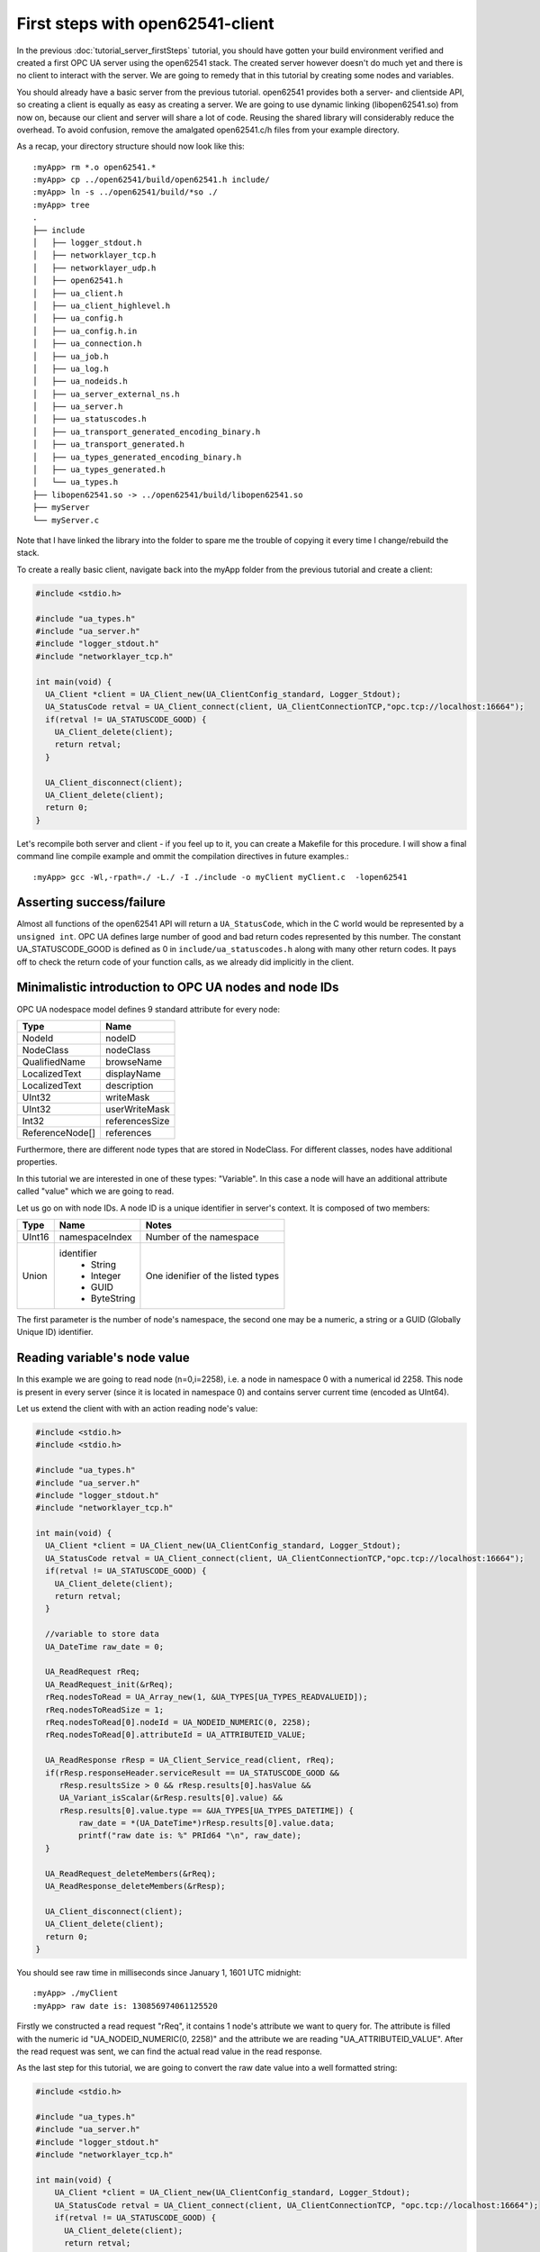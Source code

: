 First steps with open62541-client
=================================

In the previous :doc:`tutorial_server_firstSteps` tutorial, you should have gotten your build environment verified and created a first OPC UA server using the open62541 stack. The created server however doesn't do much yet and there is no client to interact with the server. We are going to remedy that in this tutorial by creating some nodes and variables.

You should already have a basic server from the previous tutorial. open62541 provides both a server- and clientside API, so creating a client is equally as easy as creating a server. We are going to use dynamic linking (libopen62541.so) from now on, because our client and server will share a lot of code. Reusing the shared library will considerably reduce the overhead. To avoid confusion, remove the amalgated open62541.c/h files from your example directory.

As a recap, your directory structure should now look like this::
 
  :myApp> rm *.o open62541.*
  :myApp> cp ../open62541/build/open62541.h include/
  :myApp> ln -s ../open62541/build/*so ./
  :myApp> tree
  .
  ├── include
  │   ├── logger_stdout.h
  │   ├── networklayer_tcp.h
  │   ├── networklayer_udp.h
  │   ├── open62541.h
  │   ├── ua_client.h
  │   ├── ua_client_highlevel.h
  │   ├── ua_config.h
  │   ├── ua_config.h.in
  │   ├── ua_connection.h
  │   ├── ua_job.h
  │   ├── ua_log.h
  │   ├── ua_nodeids.h
  │   ├── ua_server_external_ns.h
  │   ├── ua_server.h
  │   ├── ua_statuscodes.h
  │   ├── ua_transport_generated_encoding_binary.h
  │   ├── ua_transport_generated.h
  │   ├── ua_types_generated_encoding_binary.h
  │   ├── ua_types_generated.h
  │   └── ua_types.h
  ├── libopen62541.so -> ../open62541/build/libopen62541.so
  ├── myServer
  └── myServer.c

Note that I have linked the library into the folder to spare me the trouble of copying it every time I change/rebuild the stack.

To create a really basic client, navigate back into the myApp folder from the previous tutorial and create a client:

.. code-block:: c

    #include <stdio.h>
    
    #include "ua_types.h"
    #include "ua_server.h"
    #include "logger_stdout.h"
    #include "networklayer_tcp.h"
    
    int main(void) {
      UA_Client *client = UA_Client_new(UA_ClientConfig_standard, Logger_Stdout);
      UA_StatusCode retval = UA_Client_connect(client, UA_ClientConnectionTCP,"opc.tcp://localhost:16664");
      if(retval != UA_STATUSCODE_GOOD) {
        UA_Client_delete(client);
        return retval;
      }
    
      UA_Client_disconnect(client);
      UA_Client_delete(client);
      return 0;
    }

Let's recompile both server and client - if you feel up to it, you can create a Makefile for this procedure. I will show a final command line compile example and ommit the compilation directives in future examples.::

    :myApp> gcc -Wl,-rpath=./ -L./ -I ./include -o myClient myClient.c  -lopen62541


Asserting success/failure
-------------------------

Almost all functions of the open62541 API will return a ``UA_StatusCode``, which in the C world would be represented by a ``unsigned int``. OPC UA defines large number of good and bad return codes represented by this number. The constant UA_STATUSCODE_GOOD is defined as 0 in ``include/ua_statuscodes.h`` along with many other return codes. It pays off to check the return code of your function calls, as we already did implicitly in the client.

Minimalistic introduction to OPC UA nodes and node IDs
------------------------------------------------------

OPC UA nodespace model defines 9 standard attribute for every node:

+---------------+----------------+
| Type          | Name           |
+===============+================+
| NodeId        | nodeID         |
+---------------+----------------+
| NodeClass     | nodeClass      |
+---------------+----------------+
| QualifiedName | browseName     |
+---------------+----------------+
| LocalizedText | displayName    |
+---------------+----------------+
| LocalizedText | description    |
+---------------+----------------+
| UInt32        | writeMask      |
+---------------+----------------+
| UInt32        | userWriteMask  |
+---------------+----------------+
| Int32         | referencesSize |
+---------------+----------------+
|ReferenceNode[]| references     |
+---------------+----------------+

Furthermore, there are different node types that are stored in NodeClass. 
For different classes, nodes have additional properties.

In this tutorial we are interested in one of these types: "Variable". In this case a node will have an additional attribute called "value" which we are going to read.

Let us go on with node IDs. A node ID is a unique identifier in server's context. It is composed of two members:

+-------------+-----------------+---------------------------+
| Type        | Name            | Notes                     |
+=============+=================+===========================+
| UInt16      | namespaceIndex  |  Number of the namespace  |
+-------------+-----------------+---------------------------+
| Union       | identifier      |  One idenifier of the     |
|             |  * String       |  listed types             |
|             |  * Integer      |                           |
|             |  * GUID         |                           |
|             |  * ByteString   |                           |
+-------------+-----------------+---------------------------+

The first parameter is the number of node's namespace, the second one may be a numeric, a string or a GUID (Globally Unique ID) identifier. 

Reading variable's node value
-----------------------------

In this example we are going to read node (n=0,i=2258), i.e. a node in namespace 0 with a numerical id 2258. This node is present in every server (since it is located in namespace 0) and contains server current time (encoded as UInt64).

Let us extend the client with with an action reading node's value:

.. code-block:: c

    #include <stdio.h>
    #include <stdio.h>
    
    #include "ua_types.h"
    #include "ua_server.h"
    #include "logger_stdout.h"
    #include "networklayer_tcp.h"
    
    int main(void) {
      UA_Client *client = UA_Client_new(UA_ClientConfig_standard, Logger_Stdout);
      UA_StatusCode retval = UA_Client_connect(client, UA_ClientConnectionTCP,"opc.tcp://localhost:16664");
      if(retval != UA_STATUSCODE_GOOD) {
        UA_Client_delete(client);
        return retval;
      }
    
      //variable to store data
      UA_DateTime raw_date = 0;
    
      UA_ReadRequest rReq;
      UA_ReadRequest_init(&rReq);
      rReq.nodesToRead = UA_Array_new(1, &UA_TYPES[UA_TYPES_READVALUEID]);
      rReq.nodesToReadSize = 1;
      rReq.nodesToRead[0].nodeId = UA_NODEID_NUMERIC(0, 2258);
      rReq.nodesToRead[0].attributeId = UA_ATTRIBUTEID_VALUE;
    
      UA_ReadResponse rResp = UA_Client_Service_read(client, rReq);
      if(rResp.responseHeader.serviceResult == UA_STATUSCODE_GOOD &&
         rResp.resultsSize > 0 && rResp.results[0].hasValue &&
         UA_Variant_isScalar(&rResp.results[0].value) &&
         rResp.results[0].value.type == &UA_TYPES[UA_TYPES_DATETIME]) {
             raw_date = *(UA_DateTime*)rResp.results[0].value.data;
             printf("raw date is: %" PRId64 "\n", raw_date);
      }
    
      UA_ReadRequest_deleteMembers(&rReq);
      UA_ReadResponse_deleteMembers(&rResp);
    
      UA_Client_disconnect(client);
      UA_Client_delete(client);
      return 0;
    }

You should see raw time in milliseconds since January 1, 1601 UTC midnight::

    :myApp> ./myClient
    :myApp> raw date is: 130856974061125520

Firstly we constructed a read request "rReq", it contains 1 node's attribute we want to query for. The attribute is filled with the numeric id "UA_NODEID_NUMERIC(0, 2258)" and the attribute we are reading "UA_ATTRIBUTEID_VALUE". After the read request was sent, we can find the actual read value in the read response.

As the last step for this tutorial, we are going to convert the raw date value into a well formatted string:

.. code-block:: c

    #include <stdio.h>
    
    #include "ua_types.h"
    #include "ua_server.h"
    #include "logger_stdout.h"
    #include "networklayer_tcp.h"
    
    int main(void) {
        UA_Client *client = UA_Client_new(UA_ClientConfig_standard, Logger_Stdout);
        UA_StatusCode retval = UA_Client_connect(client, UA_ClientConnectionTCP, "opc.tcp://localhost:16664");
        if(retval != UA_STATUSCODE_GOOD) {
          UA_Client_delete(client);
          return retval;
        }
      
        //variables to store data
        UA_DateTime raw_date = 0;
        UA_String string_date;
      
        UA_ReadRequest rReq;
        UA_ReadRequest_init(&rReq);
        rReq.nodesToRead = UA_Array_new(1, &UA_TYPES[UA_TYPES_READVALUEID]);
        rReq.nodesToReadSize = 1;
        rReq.nodesToRead[0].nodeId = UA_NODEID_NUMERIC(0, 2258);
        rReq.nodesToRead[0].attributeId = UA_ATTRIBUTEID_VALUE;
      
        UA_ReadResponse rResp = UA_Client_Service_read(client, rReq);
        if(rResp.responseHeader.serviceResult == UA_STATUSCODE_GOOD &&
            rResp.resultsSize > 0 && rResp.results[0].hasValue &&
            UA_Variant_isScalar(&rResp.results[0].value) &&
            rResp.results[0].value.type == &UA_TYPES[UA_TYPES_DATETIME]) {
          raw_date = *(UA_DateTime*)rResp.results[0].value.data;
          printf("raw date is: %" PRId64 "\n", raw_date);
          string_date = UA_DateTime_toString(raw_date);
          printf("string date is: %.*s\n", (int)string_date.length, string_date.data);
        }
      
        UA_ReadRequest_deleteMembers(&rReq);
        UA_ReadResponse_deleteMembers(&rResp);
        UA_String_deleteMembers(&string_date);
      
        UA_Client_disconnect(client);
        UA_Client_delete(client);
        return UA_STATUSCODE_GOOD;
    }

Note that this file can be found as "examples/client_firstSteps.c" in the repository.
    
Now you should see raw time and a formatted date::

    :myApp> ./myClient
    :myApp> raw date is: 130856981449041870
            string date is: 09/02/2015 20:09:04.904.187.000

Further tasks
-------------
* Try to connect to some other OPC UA server by changing "opc.tcp://localhost:16664" to an appropriate address (remember that the queried node is contained in any OPC UA server).
* Display the value of the variable node (ns=1,i="the.answer") containing an "Int32" from the example server (which is built in :doc:`tutorial_server_firstSteps`). Note that the identifier of this node is a string type: use "UA_NODEID_STRING_ALLOC". The answer can be found in "examples/exampleClient.c".
* Try to set the value of the variable node (ns=1,i="the.answer") containing an "Int32" from the example server (which is built in :doc:`tutorial_server_firstSteps`) using "UA_Client_write" function. The example server needs some more modifications, i.e., changing request types. The answer can be found in "examples/exampleClient.c".
